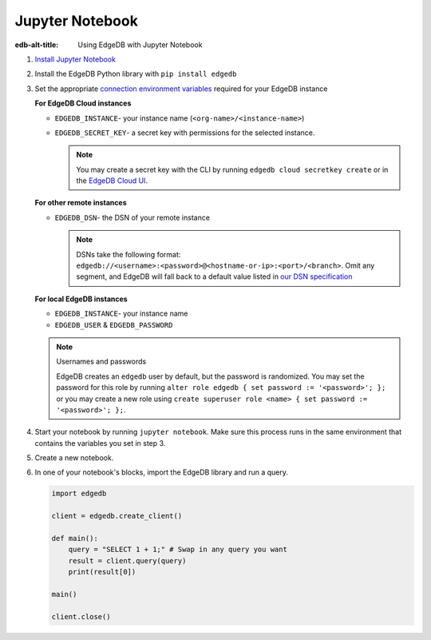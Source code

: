 .. _ref_guide_jupyter_notebook:

================
Jupyter Notebook
================

:edb-alt-title: Using EdgeDB with Jupyter Notebook

1. `Install Jupyter Notebook
   <https://docs.jupyter.org/en/latest/install/notebook-classic.html>`__

2. Install the EdgeDB Python library with ``pip install edgedb``

3. Set the appropriate `connection environment variables
   <https://docs.edgedb.com/database/reference/connection>`__ required for your
   EdgeDB instance

   **For EdgeDB Cloud instances**

   - ``EDGEDB_INSTANCE``- your instance name (``<org-name>/<instance-name>``)
   - ``EDGEDB_SECRET_KEY``- a secret key with permissions for the selected instance.

     .. note::

         You may create a secret key with the CLI by running ``edgedb cloud
         secretkey create`` or in the `EdgeDB Cloud UI
         <https://cloud.edgedb.com/>`__.

   **For other remote instances**

   - ``EDGEDB_DSN``- the DSN of your remote instance

     .. note::

        DSNs take the following format:
        ``edgedb://<username>:<password>@<hostname-or-ip>:<port>/<branch>``.
        Omit any segment, and EdgeDB will fall back to a default value listed
        in `our DSN specification
        <https://docs.edgedb.com/database/reference/dsn#ref-dsn>`__

   **For local EdgeDB instances**

   - ``EDGEDB_INSTANCE``- your instance name
   - ``EDGEDB_USER`` & ``EDGEDB_PASSWORD``

   .. note :: Usernames and passwords

      EdgeDB creates an ``edgedb`` user by default, but the password is
      randomized. You may set the password for this role by running ``alter
      role edgedb { set password := '<password>'; };`` or you may create a new
      role using ``create superuser role <name> { set password := '<password>';
      };``.

4. Start your notebook by running ``jupyter notebook``. Make sure this process
   runs in the same environment that contains the variables you set in step 3.

5. Create a new notebook.

6. In one of your notebook's blocks, import the EdgeDB library and run a query.

   .. code-block:: python

      import edgedb

      client = edgedb.create_client()

      def main():
          query = "SELECT 1 + 1;" # Swap in any query you want
          result = client.query(query)
          print(result[0])

      main()

      client.close()
